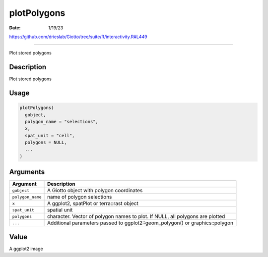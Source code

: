 ============
plotPolygons
============

:Date: 1/19/23

https://github.com/drieslab/Giotto/tree/suite/R/interactivity.R#L449



================

Plot stored polygons

Description
-----------

Plot stored polygons

Usage
-----

.. code:: r

   plotPolygons(
     gobject,
     polygon_name = "selections",
     x,
     spat_unit = "cell",
     polygons = NULL,
     ...
   )

Arguments
---------

+-------------------------------+--------------------------------------+
| Argument                      | Description                          |
+===============================+======================================+
| ``gobject``                   | A Giotto object with polygon         |
|                               | coordinates                          |
+-------------------------------+--------------------------------------+
| ``polygon_name``              | name of polygon selections           |
+-------------------------------+--------------------------------------+
| ``x``                         | A ggplot2, spatPlot or terra::rast   |
|                               | object                               |
+-------------------------------+--------------------------------------+
| ``spat_unit``                 | spatial unit                         |
+-------------------------------+--------------------------------------+
| ``polygons``                  | character. Vector of polygon names   |
|                               | to plot. If NULL, all polygons are   |
|                               | plotted                              |
+-------------------------------+--------------------------------------+
| ``...``                       | Additional parameters passed to      |
|                               | ggplot2::geom_polygon() or           |
|                               | graphics::polygon                    |
+-------------------------------+--------------------------------------+

Value
-----

A ggplot2 image
